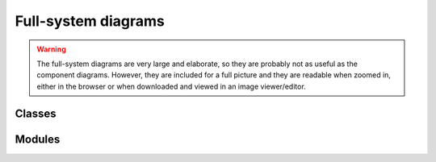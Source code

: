 Full-system diagrams
--------------------

.. warning::
   The full-system diagrams are very large and elaborate, so they are
   probably not as useful as the component diagrams. However, they are
   included for a full picture and they are readable when zoomed in,
   either in the browser or when downloaded and viewed in an image
   viewer/editor.


Classes
^^^^^^^

.. uml:: june
    :classes:


Modules
^^^^^^^

.. uml:: june
    :packages:
